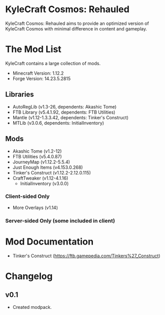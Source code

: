 * KyleCraft Cosmos: Rehauled

KyleCraft Cosmos: Rehauled aims to provide an optimized version of KyleCraft
Cosmos with minimal difference in content and gameplay.

* The Mod List

KyleCraft contains a large collection of mods.

- Minecraft Version: 1.12.2
- Forge Version: 14.23.5.2815

** Libraries
- AutoRegLib (v1.3-26, dependents: Akashic Tome)
- FTB Library (v5.4.1.92, dependents: FTB Utilities)
- Mantle (v1.12-1.3.3.42, dependents: Tinker's Construct)
- MTLib (v3.0.6, dependents: InitialInventory)

** Mods
- Akashic Tome (v1.2-12)
- FTB Utilities (v5.4.0.87)
- JourneyMap (v1.12.2-5.5.4)
- Just Enough Items (v4.153.0.268)
- Tinker's Construct (v1.12.2-2.12.0.115)
- CraftTweaker (v1.12-4.1.16)
  - InitialInventory (v3.0.0)
*** Client-sided Only
- More Overlays (v1.14)
*** Server-sided Only (some included in client)

* Mod Documentation

- Tinker's Construct (https://ftb.gamepedia.com/Tinkers%27_Construct)

* Changelog

** v0.1
+ Created modpack.
